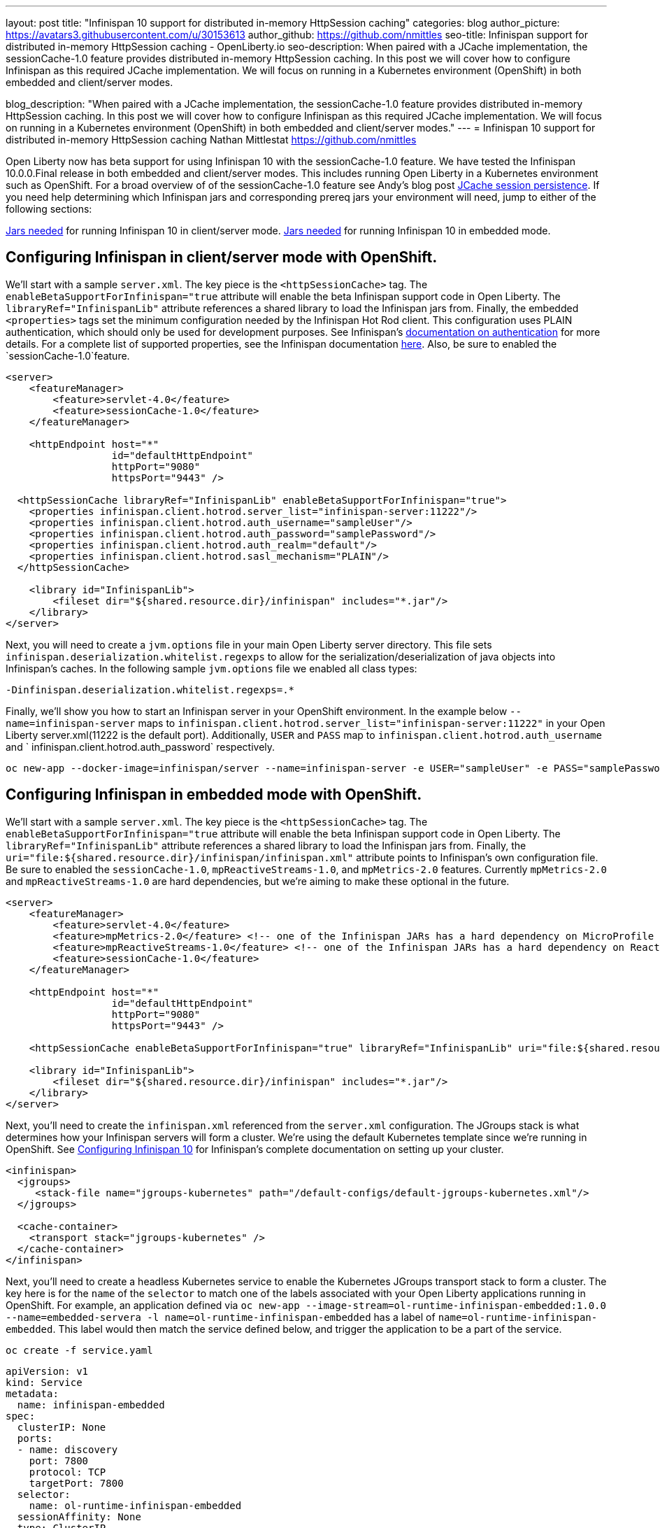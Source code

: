 ---
layout: post
title: "Infinispan 10 support for distributed in-memory HttpSession caching"
categories: blog
author_picture: https://avatars3.githubusercontent.com/u/30153613
author_github: https://github.com/nmittles
seo-title: Infinispan support for distributed in-memory HttpSession caching - OpenLiberty.io
seo-description: When paired with a JCache implementation, the sessionCache-1.0 feature provides distributed in-memory HttpSession caching. In this post we will cover how to configure Infinispan as this required JCache implementation. We will focus on running in a Kubernetes environment (OpenShift) in both embedded and client/server modes.

blog_description: "When paired with a JCache implementation, the sessionCache-1.0 feature provides distributed in-memory HttpSession caching. In this post we will cover how to configure Infinispan as this required JCache implementation. We will focus on running in a Kubernetes environment (OpenShift) in both embedded and client/server modes."
---
= Infinispan 10 support for distributed in-memory HttpSession caching
Nathan Mittlestat <https://github.com/nmittles>

Open Liberty now has beta support for using Infinispan 10 with the sessionCache-1.0 feature. We have tested the Infinispan 10.0.0.Final release in both embedded and client/server modes. This includes running Open Liberty in a Kubernetes environment such as OpenShift. For a broad overview of of the sessionCache-1.0 feature see Andy's blog post link:/blog/2018/03/22/distributed-in-memory-session-caching.html[JCache session persistence]. If you need help determining which Infinispan jars and corresponding prereq jars your environment will need, jump to either of the following sections:

<<clientprereqs, Jars needed>> for running Infinispan 10 in client/server mode.
<<embeddedprereqs, Jars needed>> for running Infinispan 10 in embedded mode.



== Configuring Infinispan in client/server mode with OpenShift.

We'll start with a sample `server.xml`.  The key piece is the `<httpSessionCache>` tag.  The `enableBetaSupportForInfinispan="true` attribute will enable the beta Infinispan support code in Open Liberty.  The `libraryRef="InfinispanLib"` attribute references a shared library to load the Infinispan jars from. Finally, the embedded `<properties>` tags set the minimum configuration needed by the Infinispan Hot Rod client. This configuration uses PLAIN authentication, which should only be used for development purposes. See Infinispan's link:https://infinispan.org/docs/dev/titles/hotrod_java/hotrod_java.html#authentication[documentation on authentication] for more details. For a complete list of supported properties, see the Infinispan documentation link:https://docs.jboss.org/infinispan/10.0/apidocs/org/infinispan/client/hotrod/configuration/package-summary.html[here]. Also, be sure to enabled the `sessionCache-1.0`feature.

```xml
<server>
    <featureManager>
        <feature>servlet-4.0</feature>
        <feature>sessionCache-1.0</feature>
    </featureManager>

    <httpEndpoint host="*"
                  id="defaultHttpEndpoint"
                  httpPort="9080"
                  httpsPort="9443" />

  <httpSessionCache libraryRef="InfinispanLib" enableBetaSupportForInfinispan="true">
    <properties infinispan.client.hotrod.server_list="infinispan-server:11222"/>
    <properties infinispan.client.hotrod.auth_username="sampleUser"/>
    <properties infinispan.client.hotrod.auth_password="samplePassword"/>
    <properties infinispan.client.hotrod.auth_realm="default"/>
    <properties infinispan.client.hotrod.sasl_mechanism="PLAIN"/>
  </httpSessionCache>

    <library id="InfinispanLib">
        <fileset dir="${shared.resource.dir}/infinispan" includes="*.jar"/>
    </library>
</server>
```

Next, you will need to create a `jvm.options` file in your main Open Liberty server directory. This file sets `infinispan.deserialization.whitelist.regexps` to allow for the serialization/deserialization of java objects into Infinispan's caches. In the following sample `jvm.options` file we enabled all class types:

```xml
-Dinfinispan.deserialization.whitelist.regexps=.*
```

Finally, we'll show you how to start an Infinispan server in your OpenShift environment. In the example below `--name=infinispan-server` maps to `infinispan.client.hotrod.server_list="infinispan-server:11222"` in your Open Liberty server.xml(11222 is the default port). Additionally, `USER` and `PASS` map to `infinispan.client.hotrod.auth_username` and ` infinispan.client.hotrod.auth_password` respectively.

```code
oc new-app --docker-image=infinispan/server --name=infinispan-server -e USER="sampleUser" -e PASS="samplePassword"
```



== Configuring Infinispan in embedded mode with OpenShift.

We'll start with a sample `server.xml`.  The key piece is the `<httpSessionCache>` tag.  The `enableBetaSupportForInfinispan="true` attribute will enable the beta Infinispan support code in Open Liberty.  The `libraryRef="InfinispanLib"` attribute references a shared library to load the Infinispan jars from. Finally, the `uri="file:${shared.resource.dir}/infinispan/infinispan.xml"` attribute points to Infinispan's own configuration file. Be sure to enabled the `sessionCache-1.0`, `mpReactiveStreams-1.0`, and `mpMetrics-2.0` features.  Currently `mpMetrics-2.0` and `mpReactiveStreams-1.0` are hard dependencies, but we're aiming to make these optional in the future.

```xml
<server>
    <featureManager>
        <feature>servlet-4.0</feature>
        <feature>mpMetrics-2.0</feature> <!-- one of the Infinispan JARs has a hard dependency on MicroProfile Metrics API -->
        <feature>mpReactiveStreams-1.0</feature> <!-- one of the Infinispan JARs has a hard dependency on Reactive Streams API -->
        <feature>sessionCache-1.0</feature>
    </featureManager>

    <httpEndpoint host="*"
                  id="defaultHttpEndpoint"
                  httpPort="9080"
                  httpsPort="9443" />

    <httpSessionCache enableBetaSupportForInfinispan="true" libraryRef="InfinispanLib" uri="file:${shared.resource.dir}/infinispan/infinispan.xml"/>

    <library id="InfinispanLib">
        <fileset dir="${shared.resource.dir}/infinispan" includes="*.jar"/>
    </library>
</server>
```

Next, you'll need to create the `infinispan.xml` referenced from the `server.xml` configuration. The JGroups stack is what determines how your Infinispan servers will form a cluster.  We're using the default Kubernetes template since we're running in OpenShift. See link:https://infinispan.org/docs/dev/titles/configuring/configuring.html#cluster_transport[Configuring Infinispan 10] for Infinispan's complete documentation on setting up your cluster.

```xml
<infinispan>
  <jgroups>
     <stack-file name="jgroups-kubernetes" path="/default-configs/default-jgroups-kubernetes.xml"/>
  </jgroups>
  
  <cache-container>
    <transport stack="jgroups-kubernetes" />
  </cache-container>
</infinispan>
```

Next, you'll need to create a headless Kubernetes service to enable the Kubernetes JGroups transport stack to form a cluster. The key here is for the `name` of the `selector` to match one of the labels associated with your Open Liberty applications running in OpenShift. For example, an application defined via `oc new-app --image-stream=ol-runtime-infinispan-embedded:1.0.0 --name=embedded-servera -l name=ol-runtime-infinispan-embedded` has a label of `name=ol-runtime-infinispan-embedded`. This label would then match the service defined below, and trigger the application to be a part of the service.

```code
oc create -f service.yaml
```

```yaml
apiVersion: v1
kind: Service
metadata:
  name: infinispan-embedded
spec:
  clusterIP: None
  ports:
  - name: discovery
    port: 7800
    protocol: TCP
    targetPort: 7800
  selector:
    name: ol-runtime-infinispan-embedded
  sessionAffinity: None
  type: ClusterIP
status:
  loadBalancer: {}
```

Finally, you will need to create a `jvm.options` file in your main Open Liberty server directory. This file sets `jgroups.dns.query` which points to the DNS record that should return all the members of your Infinispan cluster. If your environment doesn't support IPv6 then you will also want to set `-Djava.net.preferIPv4Stack=true`. See the sample `jvm.options` file below:

```xml
# Set if IPv6 is not supported. 
-Djava.net.preferIPv4Stack=true
# This value matches the DNS lookup of the headless service defined in the previous step. Your domain might vary.
-Djgroups.dns.query=infinispan-embedded.myproject.svc.cluster.local
```

For an OpenShift environment, `server.xml`, `infinispan.xml`, `service.yaml`, and `jvm.options` are the four files you'll need to configure to enable Infinispan in embedded mode. If you wish to run outside of an OpenShift environment, a `server.xml` with the proper features enabled, a shared library for Infinispan, and the following tag is all that is required:

```xml
<httpSessionCache enableBetaSupportForInfinispan="true" libraryRef="InfinispanLib"/>
```


[#clientprereqs]
== Jars needed for running Infinispan 10 in client/server mode.

An easy way to collect the jars needed for running Infinispan 10 in client/server mode is to use maven with the following `pom.xml`:

```xml
<project xmlns="http://maven.apache.org/POM/4.0.0" xmlns:xsi="http://www.w3.org/2001/XMLSchema-instance" xsi:schemaLocation="http://maven.apache.org/POM/4.0.0 http://maven.apache.org/xsd/maven-4.0.0.xsd">
  <modelVersion>4.0.0</modelVersion>
  <groupId>io.openliberty</groupId>
  <artifactId>openliberty-infinispan-client</artifactId>
  <version>1.0</version>
  <!-- https://mvnrepository.com/artifact/org.infinispan/infinispan-jcache -->
  <dependencies>
    <dependency>
      <groupId>org.infinispan</groupId>
      <artifactId>infinispan-jcache-remote</artifactId>
      <version>10.0.0.Final</version>
    </dependency>
  </dependencies>
</project>
```

Then run the following commands to download and cleanup the jars:

```code
mvn dependency:copy-dependencies -DoutputDirectory=infinispan
rm -f infinispan/jboss-transaction-api*.jar
rm -f infinispan/reactive-streams-*.jar
rm -f infinispan/rxjava-*.jar
```


[#embeddedprereqs]
== Jars needed for running Infinispan 10 in embedded mode.

An easy way to collect the jars needed for running Infinispan 10 in embedded mode is to use maven with the following `pom.xml`:

```xml
<project xmlns="http://maven.apache.org/POM/4.0.0" xmlns:xsi="http://www.w3.org/2001/XMLSchema-instance" xsi:schemaLocation="http://maven.apache.org/POM/4.0.0 http://maven.apache.org/xsd/maven-4.0.0.xsd">
  <modelVersion>4.0.0</modelVersion>
  <groupId>io.openliberty</groupId>
  <artifactId>openliberty-infinispan</artifactId>
  <version>1.0</version>
  <!-- https://mvnrepository.com/artifact/org.infinispan/infinispan-jcache -->
  <dependencies>
    <dependency>
      <groupId>org.infinispan</groupId>
      <artifactId>infinispan-jcache</artifactId>
      <version>10.0.0.Final</version>
    </dependency>
  </dependencies>
</project>
```

Then run the following commands to download and cleanup the jars:

```code
mvn dependency:copy-dependencies -DoutputDirectory=infinispan
rm -f infinispan/cdi-api-*.jar
rm -f infinispan/javax.*.jar
rm -f infinispan/jboss-transaction-api*.jar
rm -f infinispan/microprofile-*-api-*.jar
rm -f infinispan/reactive-streams-*.jar
rm -f infinispan/smallrye-config-*.jar
```

So there you have it.  We can now run Open Liberty with Infinispan 10 in OpenShift to provide distributed in-memory HttpSession caching. Keep in mind this is still beta function, and any feedback, questions, or suggestions about further support is welcome. Let us know by posting to https://groups.io/g/openliberty[our Groups.io account].

